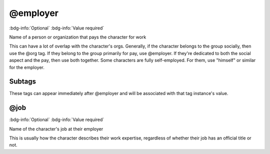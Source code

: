 .. _tag_employer:

@employer
#########

:bdg-info:`Optional`
:bdg-info:`Value required`


Name of a person or organization that pays the character for work

This can have a lot of overlap with the character's orgs. Generally, if the character belongs to the group socially, then use the @org tag. If they belong to the group primarily for pay, use @employer. If they're dedicated to both the social aspect and the pay, then use both together.
Some characters are fully self-employed. For them, use "himself" or similar for the employer.

Subtags
=======

These tags can appear immediately after @employer and will be associated with that tag instance's value.

.. _tag_employer_job:

@job
====

:bdg-info:`Optional`
:bdg-info:`Value required`


Name of the character's job at their employer

This is usually how the character describes their work expertise, regardless of whether their job has an official title or not.
